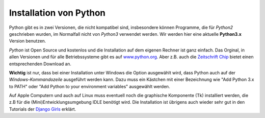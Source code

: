 
.. _myinstallation:

#######################
Installation von Python
#######################

Python gibt es in zwei Versionen, die nicht kompatibel sind, insbesondere können
Programme, die für *Python2* geschrieben wurden, im Normalfall nicht von *Python3* verwendet werden.
Wir werden hier eine aktuelle **Python3.x** Version benutzen.

*Python* ist Open Source und kostenlos und die Installation auf dem eigenen Rechner ist 
ganz einfach. Das Orginal, in allen Versionen und für alle Betriebssysteme 
gibt es auf `www.python.org <https://www.python.org/downloads>`_.
Aber z.B. auch die `Zeitschrift Chip <http://www.chip.de/downloads/Python_22363252.html>`_
bietet einen entsprechenden Download an.

.. _myinstallation-hint:

**Wichtig** ist nur, dass bei einer Installation unter Windows die Option ausgewählt wird,
dass Python auch auf der *Windows-Kommandozeile* ausgeführt werden kann.
Dazu muss ein Kästchen mit einer Bezeichnung wie "Add Python 3.x to PATH" oder "Add Python to
your environment variables" ausgewählt werden.

Auf Apple Computern und auch auf Linux muss eventuell noch die graphische Komponente (Tk)
installiert werden, die z.B für die (Mini)Entwicklungsumgebung IDLE benötigt wird.
Die Installation ist übrigens auch wieder sehr gut
in den Tutorials der `Django Girls <https://tutorial.djangogirls.org/de/installation/#python>`_ erklärt.
